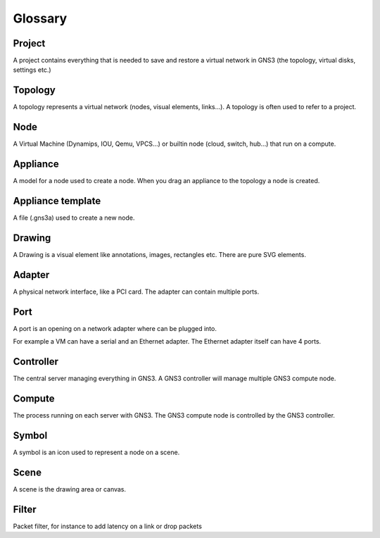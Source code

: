 Glossary
========

Project
--------

A project contains everything that is needed to save and restore a virtual network in GNS3 (the topology, virtual disks, settings etc.)

Topology
--------

A topology represents a virtual network (nodes, visual elements, links...). A topology is often used to refer to a project.

Node
----

A Virtual Machine (Dynamips, IOU, Qemu, VPCS...) or builtin node (cloud, switch, hub...) that run on a compute.

Appliance
---------

A model for a node used to create a node. When you drag an appliance to the topology a node is created.

Appliance template
------------------

A file (.gns3a) used to create a new node.


Drawing
-------

A Drawing is a visual element like annotations, images, rectangles etc. There are pure SVG elements.

Adapter
-------

A physical network interface, like a PCI card. The adapter can contain multiple ports.

Port
----

A port is an opening on a network adapter where can be plugged into.

For example a VM can have a serial and an Ethernet adapter.
The Ethernet adapter itself can have 4 ports.

Controller
----------

The central server managing everything in GNS3. A GNS3 controller
will manage multiple GNS3 compute node.

Compute
-------

The process running on each server with GNS3. The GNS3 compute node
is controlled by the GNS3 controller.

Symbol
------

A symbol is an icon used to represent a node on a scene.

Scene
-----

A scene is the drawing area or canvas.


Filter
------

Packet filter, for instance to add latency on a link or drop packets
